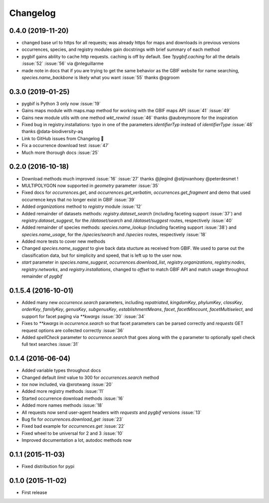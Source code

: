 Changelog
=========

0.4.0 (2019-11-20)
------------------
- changed base url to https for all requests; was already https for maps and downloads in previous versions
- occurrences, species, and registry modules gain docstrings with brief summary of each method
- pygbif gains ability to cache http requests. caching is off by default. See `?pygbif.caching` for all the details :issue:`52` :issue:`56` via @nleguillarme
- made note in docs that if you are trying to get the same behavior as the GBIF website for name searching, `species.name_backbone` is likely what you want :issue:`55` thanks @qgroom

0.3.0 (2019-01-25)
------------------
- pygbif is Python 3 only now :issue:`19`
- Gains maps module with maps.map method for working with the GBIF maps API :issue:`41` :issue:`49`
- Gains new module utils with one method `wkt_rewind`  :issue:`46` thanks @aubreymoore for the inspiration
- Fixed bug in registry.installations: typo in one of the parameters `identifierTyp` instead of `identifierType` :issue:`48` thanks @data-biodiversity-aq
- Link to GitHub issues from Changelog 🎉
- Fix a occurrence download test :issue:`47`
- Much more thorough docs :issue:`25`

0.2.0 (2016-10-18)
------------------
- Download methods much improved :issue:`16` :issue:`27` thanks @jlegind @stijnvanhoey @peterdesmet !
- MULTIPOLYGON now supported in `geometry` parameter :issue:`35`
- Fixed docs for `occurrences.get`, and `occurrences.get_verbatim`, `occurrences.get_fragment` and demo that used occurrence keys that no longer exist in GBIF :issue:`39`
- Added `organizations` method to `registry` module :issue:`12`
- Added remainder of datasets methods: `registry.dataset_search` (including faceting support :issue:`37`) and `registry.dataset_suggest`, for the `/dataset/search` and `/dataset/suggest` routes, respectively :issue:`40`
- Added remainder of species methods: `species.name_lookup` (including faceting support :issue:`38`) and `species.name_usage`, for the `/species/search` and `/species` routes, respectively :issue:`18`
- Added more tests to cover new methods
- Changed `species.name_suggest` to give back data stucture as received from GBIF. We used to parse out the classification data, but for simplicity and speed, that is left up to the user now.
- `start` parameter in `species.name_suggest`, `occurrences.download_list`, `registry.organizations`, `registry.nodes`, `registry.networks`, and `registry.installations`, changed to `offset` to match GBIF API and match usage throughout remainder of `pygbif`

0.1.5.4 (2016-10-01)
--------------------
- Added many new `occurrence.search` parameters, including `repatriated`, `kingdomKey`, `phylumKey`, `classKey`, `orderKey`, `familyKey`, `genusKey`, `subgenusKey`, `establishmentMeans`, `facet`, `facetMincount`, `facetMultiselect`, and support for facet paging via	`**kwargs` :issue:`30` :issue:`34`
- Fixes to `**kwargs` in `occurrence.search` so that facet parameters can be parsed correctly and `requests` GET	request options are collected correctly :issue:`36`
- Added `spellCheck` parameter to `occurrence.search` that goes along with the `q` parameter to optionally spell check full text searches :issue:`31`

0.1.4 (2016-06-04)
------------------
- Added variable types throughout docs
- Changed default `limit` value to 300 for `occurrences.search` method
- `tox` now included, via @xrotwang :issue:`20`
- Added more registry methods :issue:`11`
- Started occurrence download methods :issue:`16`
- Added more names methods :issue:`18`
- All requests now send user-agent headers with `requests` and `pygbif` versions :issue:`13`
- Bug fix for `occurrences.download_get` :issue:`23`
- Fixed bad example for `occurrences.get` :issue:`22`
- Fixed wheel to be universal for 2 and 3 :issue:`10`
- Improved documentation a lot, autodoc methods now

0.1.1 (2015-11-03)
------------------
- Fixed distribution for pypi

0.1.0 (2015-11-02)
------------------
- First release
